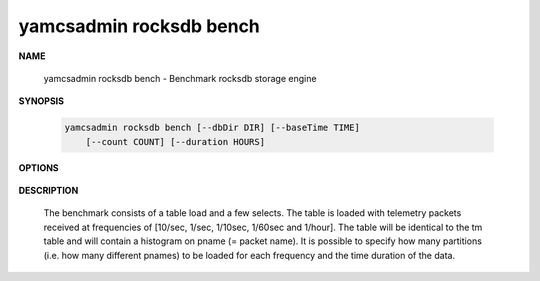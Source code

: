 yamcsadmin rocksdb bench
------------------------

.. program:: yamcsadmin rocksdb bench

**NAME**

    yamcsadmin rocksdb bench - Benchmark rocksdb storage engine


**SYNOPSIS**

    .. code-block::

        yamcsadmin rocksdb bench [--dbDir DIR] [--baseTime TIME]
            [--count COUNT] [--duration HOURS]


**OPTIONS**

    .. option:: --dbDir DIR

        Directory where the database will be created. A "rocksbench" archive instance will be created in this directory

    .. option:: --baseTime TIME

        Start inserting data with this time. Default: 2017-01-01T00:00:00

    .. option:: --count COUNT

        The partition counts for the 5 frequencies: [10/sec, 1/sec, 1/10sec, 1/60sec and 1/hour]. It has to be specified as a string (use     quotes).

    .. option:: --duration HOURS

        The duration in hours of the simulated data. Default: 24


**DESCRIPTION**

    The benchmark consists of a table load and a few selects. The table is loaded with telemetry packets received at frequencies of [10/sec, 1/sec, 1/10sec, 1/60sec and 1/hour]. The table will be identical to the tm table and will contain a histogram on pname (= packet name). It is possible to specify how many partitions (i.e. how many different pnames) to be loaded for each frequency and the time duration of the data.
